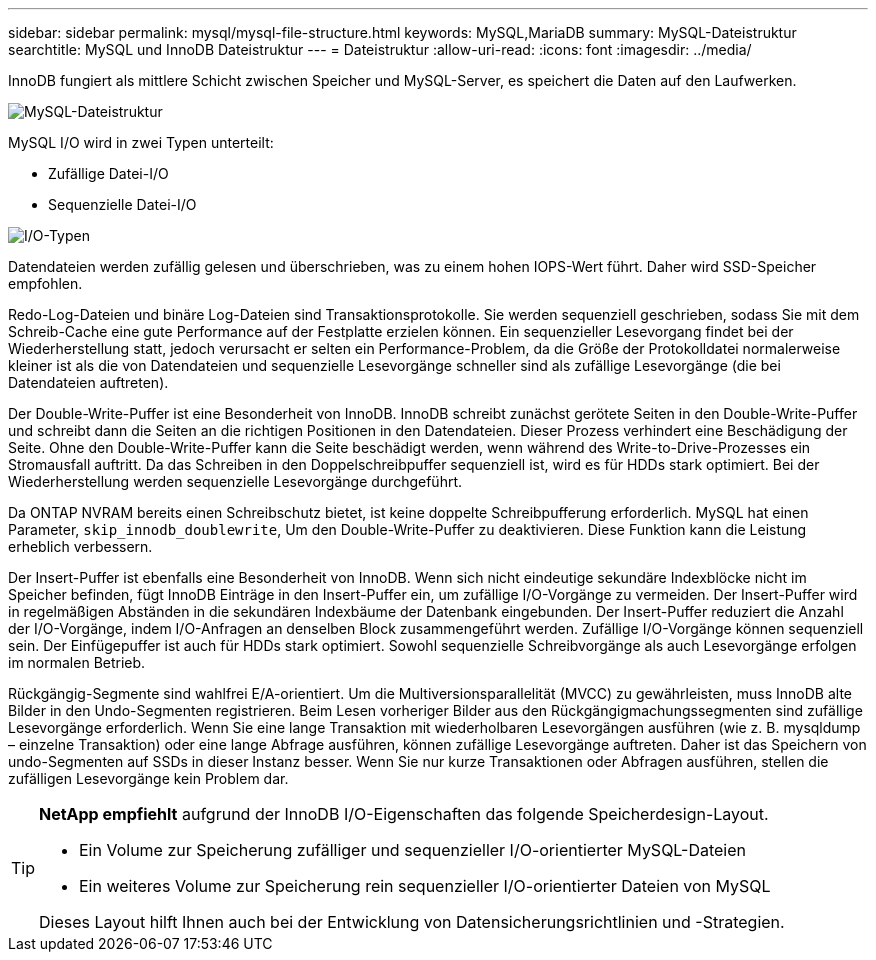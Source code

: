 ---
sidebar: sidebar 
permalink: mysql/mysql-file-structure.html 
keywords: MySQL,MariaDB 
summary: MySQL-Dateistruktur 
searchtitle: MySQL und InnoDB Dateistruktur 
---
= Dateistruktur
:allow-uri-read: 
:icons: font
:imagesdir: ../media/


[role="lead"]
InnoDB fungiert als mittlere Schicht zwischen Speicher und MySQL-Server, es speichert die Daten auf den Laufwerken.

image:../media/mysql-file-structure1.png["MySQL-Dateistruktur"]

MySQL I/O wird in zwei Typen unterteilt:

* Zufällige Datei-I/O
* Sequenzielle Datei-I/O


image:../media/mysql-file-structure2.png["I/O-Typen"]

Datendateien werden zufällig gelesen und überschrieben, was zu einem hohen IOPS-Wert führt. Daher wird SSD-Speicher empfohlen.

Redo-Log-Dateien und binäre Log-Dateien sind Transaktionsprotokolle. Sie werden sequenziell geschrieben, sodass Sie mit dem Schreib-Cache eine gute Performance auf der Festplatte erzielen können. Ein sequenzieller Lesevorgang findet bei der Wiederherstellung statt, jedoch verursacht er selten ein Performance-Problem, da die Größe der Protokolldatei normalerweise kleiner ist als die von Datendateien und sequenzielle Lesevorgänge schneller sind als zufällige Lesevorgänge (die bei Datendateien auftreten).

Der Double-Write-Puffer ist eine Besonderheit von InnoDB. InnoDB schreibt zunächst gerötete Seiten in den Double-Write-Puffer und schreibt dann die Seiten an die richtigen Positionen in den Datendateien. Dieser Prozess verhindert eine Beschädigung der Seite. Ohne den Double-Write-Puffer kann die Seite beschädigt werden, wenn während des Write-to-Drive-Prozesses ein Stromausfall auftritt. Da das Schreiben in den Doppelschreibpuffer sequenziell ist, wird es für HDDs stark optimiert. Bei der Wiederherstellung werden sequenzielle Lesevorgänge durchgeführt.

Da ONTAP NVRAM bereits einen Schreibschutz bietet, ist keine doppelte Schreibpufferung erforderlich. MySQL hat einen Parameter, `skip_innodb_doublewrite`, Um den Double-Write-Puffer zu deaktivieren. Diese Funktion kann die Leistung erheblich verbessern.

Der Insert-Puffer ist ebenfalls eine Besonderheit von InnoDB. Wenn sich nicht eindeutige sekundäre Indexblöcke nicht im Speicher befinden, fügt InnoDB Einträge in den Insert-Puffer ein, um zufällige I/O-Vorgänge zu vermeiden. Der Insert-Puffer wird in regelmäßigen Abständen in die sekundären Indexbäume der Datenbank eingebunden. Der Insert-Puffer reduziert die Anzahl der I/O-Vorgänge, indem I/O-Anfragen an denselben Block zusammengeführt werden. Zufällige I/O-Vorgänge können sequenziell sein. Der Einfügepuffer ist auch für HDDs stark optimiert. Sowohl sequenzielle Schreibvorgänge als auch Lesevorgänge erfolgen im normalen Betrieb.

Rückgängig-Segmente sind wahlfrei E/A-orientiert. Um die Multiversionsparallelität (MVCC) zu gewährleisten, muss InnoDB alte Bilder in den Undo-Segmenten registrieren. Beim Lesen vorheriger Bilder aus den Rückgängigmachungssegmenten sind zufällige Lesevorgänge erforderlich. Wenn Sie eine lange Transaktion mit wiederholbaren Lesevorgängen ausführen (wie z. B. mysqldump – einzelne Transaktion) oder eine lange Abfrage ausführen, können zufällige Lesevorgänge auftreten. Daher ist das Speichern von undo-Segmenten auf SSDs in dieser Instanz besser. Wenn Sie nur kurze Transaktionen oder Abfragen ausführen, stellen die zufälligen Lesevorgänge kein Problem dar.

[TIP]
====
*NetApp empfiehlt* aufgrund der InnoDB I/O-Eigenschaften das folgende Speicherdesign-Layout.

* Ein Volume zur Speicherung zufälliger und sequenzieller I/O-orientierter MySQL-Dateien
* Ein weiteres Volume zur Speicherung rein sequenzieller I/O-orientierter Dateien von MySQL


Dieses Layout hilft Ihnen auch bei der Entwicklung von Datensicherungsrichtlinien und -Strategien.

====